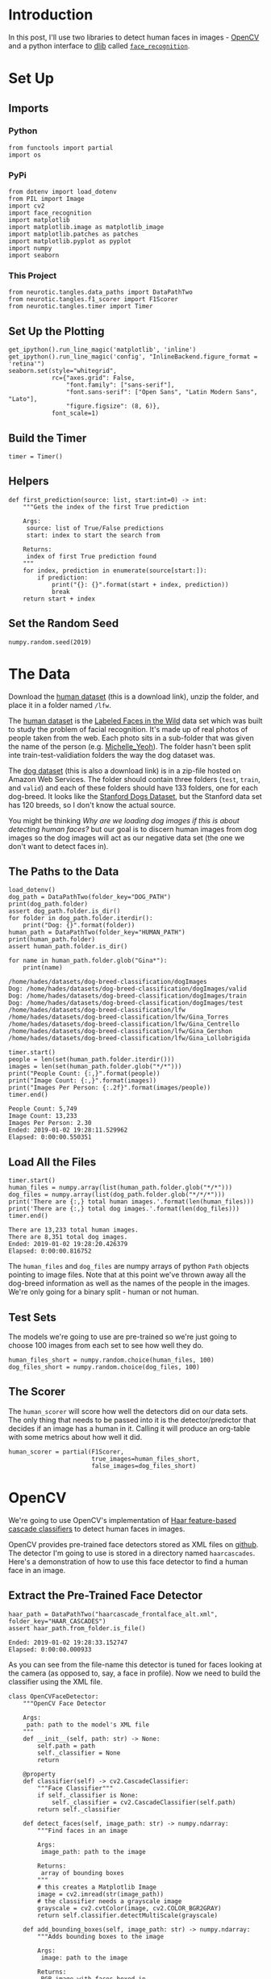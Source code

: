 #+BEGIN_COMMENT
.. title: Human Face Detection
.. slug: human-face-detection
.. date: 2019-01-02 13:51:55 UTC-08:00
.. tags: project,face detection,opencv,dlib
.. category: Face Detection
.. link: 
.. description: Detecting faces in images.
.. type: text

#+END_COMMENT
#+OPTIONS: ^:{}
#+TOC: headlines 1
#+BEGIN_SRC ipython :session faces :results none :exports none
%load_ext autoreload
%autoreload 2
#+END_SRC
* Introduction
 In this post, I'll use two libraries to detect human faces in images - [[https://docs.opencv.org/3.4.1/d7/d8b/tutorial_py_face_detection.html][OpenCV]] and a python interface to [[http://dlib.net/][dlib]] called [[https://github.com/ageitgey/face_recognition][=face_recognition=]].
* Set Up
** Imports
*** Python
#+BEGIN_SRC ipython :session faces :results none
from functools import partial
import os
#+END_SRC
*** PyPi
#+BEGIN_SRC ipython :session faces :results none
from dotenv import load_dotenv
from PIL import Image
import cv2
import face_recognition
import matplotlib
import matplotlib.image as matplotlib_image
import matplotlib.patches as patches
import matplotlib.pyplot as pyplot
import numpy
import seaborn
#+END_SRC
*** This Project
#+BEGIN_SRC ipython :session faces :results none
from neurotic.tangles.data_paths import DataPathTwo
from neurotic.tangles.f1_scorer import F1Scorer
from neurotic.tangles.timer import Timer
#+END_SRC
** Set Up the Plotting
#+BEGIN_SRC ipython :session faces :results none
get_ipython().run_line_magic('matplotlib', 'inline')
get_ipython().run_line_magic('config', "InlineBackend.figure_format = 'retina'")
seaborn.set(style="whitegrid",
            rc={"axes.grid": False,
                "font.family": ["sans-serif"],
                "font.sans-serif": ["Open Sans", "Latin Modern Sans", "Lato"],
                "figure.figsize": (8, 6)},
            font_scale=1)
#+END_SRC
** Build the Timer
#+BEGIN_SRC ipython :session faces :results none
timer = Timer()
#+END_SRC
** Helpers
#+BEGIN_SRC ipython :session faces :results none
def first_prediction(source: list, start:int=0) -> int:
    """Gets the index of the first True prediction

    Args:
     source: list of True/False predictions
     start: index to start the search from

    Returns:
     index of first True prediction found
    """
    for index, prediction in enumerate(source[start:]):
        if prediction:
            print("{}: {}".format(start + index, prediction))
            break
    return start + index
#+END_SRC
** Set the Random Seed
#+BEGIN_SRC ipython :session faces :results none
numpy.random.seed(2019)
#+END_SRC
* The Data
 Download the [[https://s3-us-west-1.amazonaws.com/udacity-aind/dog-project/lfw.zip][human dataset]] (this is a download link), unzip the folder, and place it in a folder named ~/lfw~.  

The [[http://vis-www.cs.umass.edu/lfw/lfw.tgz][human dataset]] is the [[http://vis-www.cs.umass.edu/lfw/][Labeled Faces in the Wild]] data set which was built to study the problem of facial recognition. It's made up of real photos of people taken from the web. Each photo sits in a sub-folder that was given the name of the person (e.g. [[https://en.wikipedia.org/wiki/Michelle_Yeoh][Michelle_Yeoh]]). The folder hasn't been split inte train-test-validiation folders the way the dog dataset was.

The [[https://s3-us-west-1.amazonaws.com/udacity-aind/dog-project/dogImages.zip][dog dataset]] (this is also a download link) is in a zip-file hosted on Amazon Web Services. The folder should contain three folders (=test=, =train=, and =valid=) and each of these folders should have 133 folders, one for each dog-breed. It looks like the [[http://vision.stanford.edu/aditya86/ImageNetDogs/][Stanford Dogs Dataset]], but the Stanford data set has 120 breeds, so I don't know the actual source.

You might be thinking /Why are we loading dog images if this is about detecting human faces?/ but our goal is to discern human images from dog images so the dog images will act as our negative data set (the one we don't want to detect faces in).

** The Paths to the Data
#+BEGIN_SRC ipython :session faces :results output :exports both
load_dotenv()
dog_path = DataPathTwo(folder_key="DOG_PATH")
print(dog_path.folder)
assert dog_path.folder.is_dir()
for folder in dog_path.folder.iterdir():
    print("Dog: {}".format(folder))
human_path = DataPathTwo(folder_key="HUMAN_PATH")
print(human_path.folder)
assert human_path.folder.is_dir()

for name in human_path.folder.glob("Gina*"):
    print(name)
#+END_SRC

#+RESULTS:
: /home/hades/datasets/dog-breed-classification/dogImages
: Dog: /home/hades/datasets/dog-breed-classification/dogImages/valid
: Dog: /home/hades/datasets/dog-breed-classification/dogImages/train
: Dog: /home/hades/datasets/dog-breed-classification/dogImages/test
: /home/hades/datasets/dog-breed-classification/lfw
: /home/hades/datasets/dog-breed-classification/lfw/Gina_Torres
: /home/hades/datasets/dog-breed-classification/lfw/Gina_Centrello
: /home/hades/datasets/dog-breed-classification/lfw/Gina_Gershon
: /home/hades/datasets/dog-breed-classification/lfw/Gina_Lollobrigida

#+BEGIN_SRC ipython :session faces :results output :exports both
timer.start()
people = len(set(human_path.folder.iterdir()))
images = len(set(human_path.folder.glob("*/*")))
print("People Count: {:,}".format(people))
print("Image Count: {:,}".format(images))
print("Images Per Person: {:.2f}".format(images/people))
timer.end()
#+END_SRC

#+RESULTS:
: People Count: 5,749
: Image Count: 13,233
: Images Per Person: 2.30
: Ended: 2019-01-02 19:28:11.529962
: Elapsed: 0:00:00.550351

** Load All the Files
#+BEGIN_SRC ipython :session faces :results output :exports both
timer.start()
human_files = numpy.array(list(human_path.folder.glob("*/*")))
dog_files = numpy.array(list(dog_path.folder.glob("*/*/*")))
print('There are {:,} total human images.'.format(len(human_files)))
print('There are {:,} total dog images.'.format(len(dog_files)))
timer.end()
#+END_SRC

#+RESULTS:
: There are 13,233 total human images.
: There are 8,351 total dog images.
: Ended: 2019-01-02 19:28:20.426379
: Elapsed: 0:00:00.816752

The =human_files= and =dog_files= are numpy arrays of python =Path= objects pointing to image files. Note that at this point we've thrown away all the dog-breed information as well as the names of the people in the images. We're only going for a binary split - human or not human.

** Test Sets
   The models we're going to use are pre-trained so we're just going to choose 100 images from each set to see how well they do.

#+BEGIN_SRC ipython :session faces :results none
human_files_short = numpy.random.choice(human_files, 100)
dog_files_short = numpy.random.choice(dog_files, 100)
#+END_SRC

** The Scorer
   The =human_scorer= will score how well the detectors did on our data sets. The only thing that needs to be passed into it is the detector/predictor that decides if an image has a human in it. Calling it will produce an org-table with some metrics about how well it did.

#+BEGIN_SRC ipython :session faces :results none
human_scorer = partial(F1Scorer,
                       true_images=human_files_short,
                       false_images=dog_files_short)
#+END_SRC
* OpenCV
 We're going to use OpenCV's implementation of [[http://docs.opencv.org/trunk/d7/d8b/tutorial_py_face_detection.html][Haar feature-based cascade classifiers]] to detect human faces in images.  

OpenCV provides pre-trained face detectors stored as XML files on [[https://github.com/opencv/opencv/tree/master/data/haarcascades][github]]. The detector I'm going to use is stored in a directory named ~haarcascades~. Here's a demonstration of how to use this face detector to find a human face in an image.

** Extract the Pre-Trained Face Detector

#+BEGIN_SRC ipython :session faces :results output :exports both
haar_path = DataPathTwo("haarcascade_frontalface_alt.xml", folder_key="HAAR_CASCADES")
assert haar_path.from_folder.is_file()
#+END_SRC

#+RESULTS:
: Ended: 2019-01-02 19:28:33.152747
: Elapsed: 0:00:00.000933

As you can see from the file-name this detector is tuned for faces looking at the camera (as opposed to, say, a face in profile). Now we need to build the classifier using the XML file.

#+BEGIN_SRC ipython :session faces :results none
class OpenCVFaceDetector:
    """OpenCV Face Detector

    Args:
     path: path to the model's XML file
    """
    def __init__(self, path: str) -> None:
        self.path = path
        self._classifier = None
        return

    @property
    def classifier(self) -> cv2.CascadeClassifier:
        """Face Classifier"""
        if self._classifier is None:
            self._classifier = cv2.CascadeClassifier(self.path)
        return self._classifier

    def detect_faces(self, image_path: str) -> numpy.ndarray:
        """Find faces in an image

        Args:
         image_path: path to the image

        Returns:
         array of bounding boxes
        """
        # this creates a Matplotlib Image
        image = cv2.imread(str(image_path))
        # the classifier needs a grayscale image
        grayscale = cv2.cvtColor(image, cv2.COLOR_BGR2GRAY)
        return self.classifier.detectMultiScale(grayscale)

    def add_bounding_boxes(self, image_path: str) -> numpy.ndarray:
        """Adds bounding boxes to the image

        Args:
         image: path to the image

        Returns:
         RGB image with faces boxed in
        """
        faces = self.detect_faces(image_path)
        # this is redundant, but it's only for troubleshooting
        image = cv2.imread(str(image_path))

        # The arguments to the ``cv2.rectangle`` call are
        #  - image
        #  - the top-left coordinates of the rectangle
        #  - the bottom-right coordinates of the rectangle
        #  - the color
        #  - the thickness of the line.
        for top_left_x, top_left_y ,width, height in faces:
            cv2.rectangle(image,
                  (top_left_x, top_left_y),
                  (top_left_x + width, top_left_y + height),
                  (255,0,0), 2)
        # the image is BGR, so the triplet setting the color =(200, 0, 0)=
        # is setting the rectangle to blue.
        # before we convert it to RGB
        return cv2.cvtColor(image, cv2.COLOR_BGR2RGB)

    def has_face(self, image_path: str) -> bool:
        """Checks if the image contains faces

        Args:
         image_path: path to the image file

        Returns:
         True if there is at least one face in the image
        """
        return len(self.detect_faces(image_path)) > 0
#+END_SRC

#+BEGIN_SRC ipython :session faces :results none
open_cv_detector = OpenCVFaceDetector(str(haar_path.from_folder))
#+END_SRC

** Check Out How It Works On An Image
   Before trying to use it, let's see how it does on one of our faces. 

#+BEGIN_SRC ipython :session faces :results raw drawer :ipyfile ../../../files/posts/nano/dog-breed-classifier/human-face-detection/opencv_face_bounded.png
figure, axe = pyplot.subplots()
figure.suptitle("OpenCV Face-Detection Bounding Box", weight="bold")
image = axe.imshow(open_cv_detector.add_bounding_boxes(human))
#+END_SRC

#+RESULTS:
:RESULTS:
# Out[73]:
[[file:../../../files/posts/nano/dog-breed-classifier/human-face-detection/opencv_face_bounded.png]]
:END:

[[file:opencv_face_bounded.png]]

Seems like it did a reasonable job. If you run this enough times you'll note that it draws the tightest box when the person is facing the camera directly and grabs more negative space when the person angles their head away from the camera.
** Face Detector
   Now that we have something that will draw bounding boxes for any faces it finds in photographs we can create a face-detector that just returns =True= if there is a face or =False= if there isn't one.

** Testing the Face Detector
   Here we're going to see how well the face detector does at detecting human faces and not mistaking dogs for humans.

#+BEGIN_SRC ipython :session faces :results output raw :exports both
open_cv_scorer = human_scorer(open_cv_detector.has_face)
open_cv_scorer()
#+END_SRC

#+RESULTS:
| Metric      |                      Value |
|-------------+----------------------------|
| Accuracy    |                       0.92 |
| Precision   |                       0.85 |
| Recall      |                       1.00 |
| Specificity |                       0.83 |
| F1          |                       0.92 |
| Ended       | 2019-01-03 14:01:49.321416 |
| Elapsed     |             0:00:17.670546 |

It did pretty well, but was penalized for some false-positives. What did a false positive look like?

** Looking at the False Positives

#+BEGIN_SRC ipython :session faces :results output :exports both
dogman_index = first_prediction(open_cv_scorer.false_image_predictions)
#+END_SRC

#+RESULTS:
: 1: True

So the image at index 1 was a dog that the OpenCV detector thought was a human.

#+BEGIN_SRC ipython :session faces :results raw drawer :exports both :ipyfile ../../../files/posts/nano/dog-breed-classifier/human-face-detection/opencv_dog_man.png
figure, axe = pyplot.subplots()
source = dog_files_short[dogman_index]
name = " ".join(
    os.path.splitext(
        os.path.basename(source))[0].split("_")[:-1]).title()
figure.suptitle("Dog-Human OpenCV Prediction ({})".format(
    name), weight="bold")
image = Image.open(source)
image = axe.imshow(image)
#+END_SRC

#+RESULTS:
:RESULTS:
# Out[27]:
[[file:../../../files/posts/nano/dog-breed-classifier/human-face-detection/opencv_dog_man.png]]
:END:

[[file:opencv_dog_man.png]]

This doesn't really look like a human, but I don't think the detector is specifically trained for /humans/ so much as /features/ that human have when looking straight at the camera, so I'm guessing straight-on views will create false positives. Although the mouth seems to be kind of inhuman.

* DLIB
Now for another face-detector, this time using [[https://github.com/ageitgey/face_recognition][=face_recognition=]], a python interface to [[http://dlib.net/][dlib's]] facial recognition code.

** Testing It With an Image
   Let's see how the bounding box it produces looks given the same image that the =OpenCV= detector was given.

The face-recognition code is much simpler, but to make it consistent I'll add a class that matches the =OpenCVFaceDetector=.

#+BEGIN_SRC ipython :session faces :results none
class DlibFaceDetector:
    """DLIB (via face_detector) face detector"""
    def detect_faces(self, image_path: str) -> numpy.ndarray:
        """Finds the locations of faces

        Args:
         image_path: path to the image
        
        Returns:
         array of bounding box coordinates for the face(s)
        """
        image = face_recognition.load_image_file(str(image_path))
        return face_recognition.face_locations(image)

    def add_bounding_boxes(self, image_path: str,
                           axe: matplotlib.axes.Axes) -> None:
        """Adds patches to the current matplotlib figure

        Args:
         image_path: path to the image file
         axe: axes to add the rectangle to
        """
        for (top, right, bottom, left) in self.detect_faces(image_path):
            width = right - left
            height = top - bottom
            rectangle = patches.Rectangle((top, right), width, height,
                                          fill=False)
            axe.add_patch(rectangle)
        return

    def has_face(self, image_path: str) -> bool:
        """Checks if there is at least one face in the image

        Args:
         image_path: path to the image file

        Returns:
         True if there's at least one face in the image
        """
        return len(self.detect_faces(image_path)) > 0
#+END_SRC

#+BEGIN_SRC ipython :session faces :results none
dlib_detector = DlibFaceDetector()
#+END_SRC

#+BEGIN_SRC ipython :session faces :results raw drawer :exports both :ipyfile ../../../files/posts/nano/dog-breed-classifier/human-face-detection/dlib_box.png
figure, axe = pyplot.subplots()
image = matplotlib_image.imread(str(human))
figure.suptitle("dlib Face Recognition Bounding-Box", weight='bold')
dlib_detector.add_bounding_boxes(str(human), axe)
plot = axe.imshow(image)
#+END_SRC

#+RESULTS:
:RESULTS:
# Out[86]:
[[file:../../../files/posts/nano/dog-breed-classifier/human-face-detection/dlib_box.png]]
:END:

[[file:dlib_box.png]]

It seems pretty comparable to what the =OpenCV= detector came up with.
** Measuring Performance
   Once again I'll run it through the FI scorer to see what's what.

#+BEGIN_SRC ipython :session faces :results output raw :exports both
dlib_scorer = human_scorer(dlib_detector.has_face)
dlib_scorer()
#+END_SRC

#+RESULTS:
| Metric      |                      Value |
|-------------+----------------------------|
| Accuracy    |                       0.92 |
| Precision   |                       0.86 |
| Recall      |                       1.00 |
| Specificity |                       0.84 |
| F1          |                       0.93 |
| Ended       | 2019-01-03 14:31:36.848015 |
| Elapsed     |             0:00:47.395556 |

The dlib model did /slightly/ better with its avoidance of false positives, but it might not be enough to justify the extra time.

** False Humans
   What kind of image did the DLib Classifier classify as human when it came from the dog images?

#+BEGIN_SRC ipython :session faces :results output :exports both
dlib_dog_human_index = first_prediction(dlib_scorer.false_image_predictions)
#+END_SRC

#+RESULTS:
: 11: True

#+BEGIN_SRC ipython :session faces :results raw drawer :exports both :ipyfile ../../../files/posts/nano/dog-breed-classifier/human-face-detection/dlib_dog_man.png
figure, axe = pyplot.subplots()
source = dog_files_short[dlib_dog_human_index]
name = " ".join(
    os.path.splitext(
        os.path.basename(source))[0].split("_")[:-1]).title()
figure.suptitle("Dog-Human DLib Prediction ({})".format(
    name), weight="bold")
image = Image.open(source)
image = axe.imshow(image)
#+END_SRC

#+RESULTS:
:RESULTS:
# Out[91]:
[[file:../../../files/posts/nano/dog-breed-classifier/human-face-detection/dlib_dog_man.png]]
:END:

[[file:dlib_dog_man.png]]

Well, this was a bit of a surprise. I don't know that it's really fair to be using this type of image, but what can you do?
